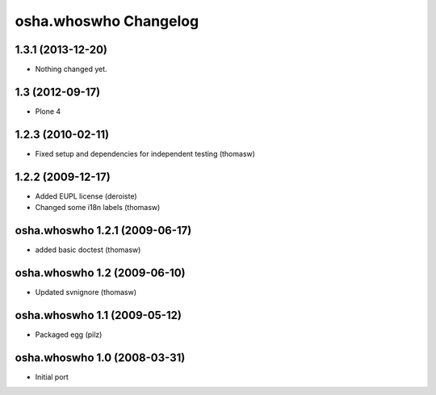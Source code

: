 osha.whoswho Changelog
======================

1.3.1 (2013-12-20)
------------------

- Nothing changed yet.


1.3 (2012-09-17)
----------------

- Plone 4

1.2.3 (2010-02-11)
------------------

- Fixed setup and dependencies for independent testing (thomasw)

1.2.2 (2009-12-17)
------------------

- Added EUPL license (deroiste)
- Changed some i18n labels (thomasw)

osha.whoswho 1.2.1 (2009-06-17)
-------------------------------

- added basic doctest (thomasw)

osha.whoswho 1.2 (2009-06-10)
-----------------------------

- Updated svnignore (thomasw)

osha.whoswho 1.1 (2009-05-12)
-----------------------------

- Packaged egg (pilz)

osha.whoswho 1.0 (2008-03-31)
-----------------------------

- Initial port
